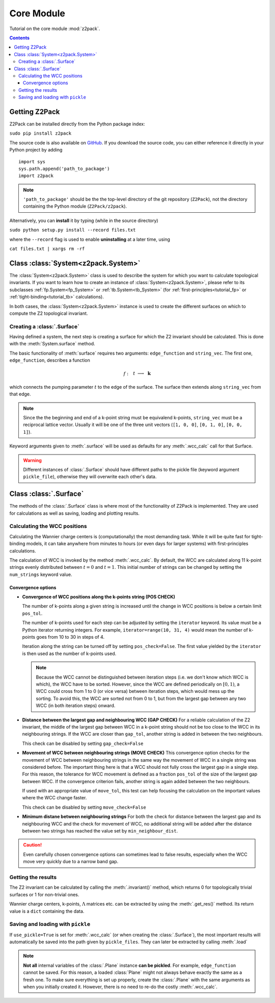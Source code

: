 Core Module
===========

Tutorial on the core module :mod:`z2pack`.

.. contents::

Getting Z2Pack
--------------
Z2Pack can be installed directly from the Python package index:

``sudo pip install z2pack``

The source code is also available on GitHub_. If you download the source
code, you can either reference it directly in your Python project by
adding

::

    import sys
    sys.path.append('path_to_package')
    import z2pack

.. note:: ``'path_to_package'`` should be the the top-level directory of
    the git repository (``Z2Pack``), not the directory containing the Python
    module (``Z2Pack/z2pack``).

Alternatively, you can **install** it by typing (while in the source directory)

``sudo python setup.py install --record files.txt``

where the ``--record`` flag is used to enable **uninstalling** at a later
time, using

``cat files.txt | xargs rm -rf``

Class :class:`System<z2pack.System>`
------------------------------------
The :class:`System<z2pack.System>` class is used to describe the system for which you
want to calculate topological invariants. If you want to learn how to
create an instance of :class:`System<z2pack.System>`, please refer to its subclasses
:ref:`fp.System<fp_System>` or :ref:`tb.System<tb_System>` (for
:ref:`first-principles<tutorial_fp>` or :ref:`tight-binding<tutorial_tb>` calculations).

In both cases, the :class:`System<z2pack.System>` instance is used to create the
different surfaces on which to compute the Z2 topological invariant.

Creating a :class:`.Surface`
~~~~~~~~~~~~~~~~~~~~~~~~~~~~
Having defined a system, the next step is creating a surface for which the
Z2 invariant should be calculated. This is done with the :meth:`System.surface`
method.

The basic functionality of :meth:`surface` requires two arguments:
``edge_function`` and ``string_vec``. The first one, ``edge_function``,
describes a function

.. math::
    f:~~  &&t &\longrightarrow &~\mathbf{k}\\
        &[0, 1&] &\longrightarrow &~\mathbb{R}^3

which connects the pumping parameter :math:`t` to the edge of the surface.
The surface then extends along ``string_vec`` from that edge.

.. note:: Since the the beginning and end of a k-point string must be
    equivalend k-points, ``string_vec`` must be a reciprocal lattice vector.
    Usually it will be one of the three unit vectors (``[1, 0, 0]``, ``[0, 1, 0]``,
    ``[0, 0, 1]``).

Keyword arguments given to :meth:`.surface` will be used as defaults for
any :meth:`.wcc_calc` call for that Surface.

.. warning:: Different instances of :class:`.Surface` should have different
    paths to the pickle file (keyword argument ``pickle_file``), otherwise they will overwrite each other's data.

Class :class:`.Surface`
-----------------------
The methods of the :class:`.Surface` class is where most of the
functionality of Z2Pack is implemented. They are used for calculations as well as saving, loading and plotting results. 

Calculating the WCC positions
~~~~~~~~~~~~~~~~~~~~~~~~~~~~~
Calculating the Wannier charge centers is (computationally) the most
demanding task. While it will be quite fast for tight-binding models, it
can take anywhere from minutes to hours (or even days for larger systems)
with first-principles calculations.

The calculation of WCC is invoked by the method :meth:`.wcc_calc`.
By default, the WCC are calculated along 11 k-point strings evenly
distributed between :math:`t = 0` and :math:`t=1`. This initial number
of strings can be changed by setting the ``num_strings`` keyword value.

Convergence options
+++++++++++++++++++

* **Convergence of WCC positions along the k-points string (POS CHECK)**

  The number of k-points along a given string is increased until
  the change in WCC positions is below a certain limit ``pos_tol``. 

  The number of k-points used for each step can be adjusted by setting
  the ``iterator`` keyword. Its value must be a Python iterator returning
  integers. For example, ``iterator=range(10, 31, 4)`` would mean the
  number of k-points goes from 10 to 30 in steps of 4.

  Iteration along the string can be turned off by setting ``pos_check=False``.
  The first value yielded by the ``iterator`` is then used as the
  number of k-points used.

  .. note:: Because the WCC cannot be distinguished between iteration
      steps (i.e. we don't know which WCC is which), the WCC have to be
      sorted. However, since the WCC are defined periodically on
      :math:`[0, 1)`, a WCC could cross from  1 to 0 (or vice versa)
      between iteration steps, which would mess up the  sorting. To
      avoid this, the WCC are sorted not from 0 to 1, but from  the
      largest gap between any two WCC (in both iteration steps) onward.
  
* **Distance between the largest gap and neighbouring WCC (GAP CHECK)**
  For a reliable calculation of the Z2 invariant, the middle of the
  largest gap between WCC in a k-point string should not be too close
  to the WCC in its neighbouring strings. If the WCC are closer than
  ``gap_tol``, another string is added in between the two neighbours.

  This check can be disabled by setting ``gap_check=False``
* **Movement of WCC between neighbouring strings (MOVE CHECK)**
  This convergence option checks for the movement of WCC between
  neighbouring strings in the same way the movement of WCC in a single
  string was considered before. The important thing here is that a WCC
  should not fully cross the largest gap in a single step. For this
  reason, the tolerance for WCC movement is defined as a fraction
  ``pos_tol`` of the size of the largest gap between WCC. If the convergence
  criterion fails, another string is again added between the two neighbours.

  If used with an appropriate value of ``move_tol``, this
  test can help focusing the calculation on the important values where
  the WCC change faster.
  
  This check can be disabled by setting ``move_check=False``

* **Minimum distane between neighbouring strings**
  For both the check for distance between the largest gap and its
  neighbouring WCC and the check for movement of WCC, no additional
  string will be added after the distance between two strings has
  reached the value set by ``min_neighbour_dist``.

.. caution:: Even carefully chosen convergence options can sometimes
    lead to false results, especially when the WCC move very quickly
    due to a narrow band gap. 


Getting the results
~~~~~~~~~~~~~~~~~~~

The Z2 invariant can be calculated by calling the :meth:`.invariant()`
method, which returns 0 for topologically trivial surfaces or 1 for
non-trivial ones.

Wannier charge centers, k-points, :math:`\Lambda` matrices etc.
can be extracted by using the :meth:`.get_res()` method. Its return value is
a ``dict`` containing the data.

Saving and loading with ``pickle``
~~~~~~~~~~~~~~~~~~~~~~~~~~~~~~~~~~
If ``use_pickle=True`` is set for :meth:`.wcc_calc` (or when creating the :class:`.Surface`), the most important results will automatically be
saved into the path given by ``pickle_files``. They can later be extracted
by calling :meth:`.load`

.. note:: **Not all** internal variables of the :class:`.Plane` instance **can
    be pickled**. For example, ``edge_function`` cannot be saved. For this
    reason, a loaded :class:`Plane` might not always behave exactly the
    same as a fresh one. To make sure everything is set up properly,
    create the :class:`.Plane` with the same arguments as when you
    initially created it. However, there is no need to re-do the costly
    :meth:`.wcc_calc`.


.. _GitHub: http://github.com/Z2PackDev/Z2Pack
.. _first-principles: 
.. _tight-binding: 
